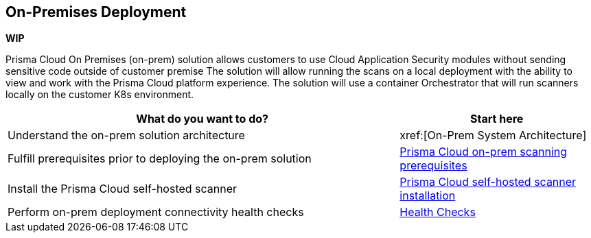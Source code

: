 == On-Premises Deployment

*WIP*

Prisma Cloud On Premises (on-prem) solution allows customers to use Cloud Application Security modules without sending sensitive code outside of customer premise 
The solution will allow running the scans on a local deployment with the ability to view and work with the Prisma Cloud platform experience.
The solution will use a container Orchestrator that will run scanners locally on the customer K8s environment. 


[cols="2,1", options="header"]
|===
|*What do you want to do?*
|*Start here*

|Understand the on-prem solution architecture
|xref:[On-Prem System Architecture]

|Fulfill prerequisites prior to deploying the on-prem solution 
|xref:on-prem-requirements.adoc[Prisma Cloud on-prem scanning prerequisites] 

|Install the Prisma Cloud self-hosted scanner 
|xref:on-prem-install.adoc[Prisma Cloud self-hosted scanner installation]

|Perform on-prem deployment connectivity health checks
|xref:on-prem-health-check.adoc[Health Checks]

|===
